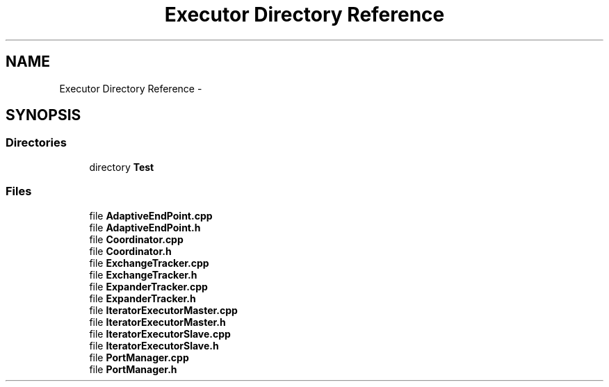 .TH "Executor Directory Reference" 3 "Fri Oct 9 2015" "My Project" \" -*- nroff -*-
.ad l
.nh
.SH NAME
Executor Directory Reference \- 
.SH SYNOPSIS
.br
.PP
.SS "Directories"

.in +1c
.ti -1c
.RI "directory \fBTest\fP"
.br
.in -1c
.SS "Files"

.in +1c
.ti -1c
.RI "file \fBAdaptiveEndPoint\&.cpp\fP"
.br
.ti -1c
.RI "file \fBAdaptiveEndPoint\&.h\fP"
.br
.ti -1c
.RI "file \fBCoordinator\&.cpp\fP"
.br
.ti -1c
.RI "file \fBCoordinator\&.h\fP"
.br
.ti -1c
.RI "file \fBExchangeTracker\&.cpp\fP"
.br
.ti -1c
.RI "file \fBExchangeTracker\&.h\fP"
.br
.ti -1c
.RI "file \fBExpanderTracker\&.cpp\fP"
.br
.ti -1c
.RI "file \fBExpanderTracker\&.h\fP"
.br
.ti -1c
.RI "file \fBIteratorExecutorMaster\&.cpp\fP"
.br
.ti -1c
.RI "file \fBIteratorExecutorMaster\&.h\fP"
.br
.ti -1c
.RI "file \fBIteratorExecutorSlave\&.cpp\fP"
.br
.ti -1c
.RI "file \fBIteratorExecutorSlave\&.h\fP"
.br
.ti -1c
.RI "file \fBPortManager\&.cpp\fP"
.br
.ti -1c
.RI "file \fBPortManager\&.h\fP"
.br
.in -1c
